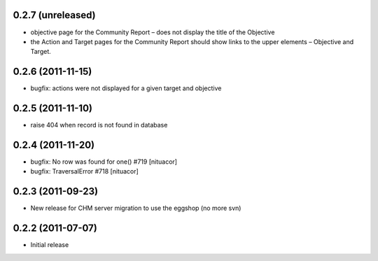 0.2.7 (unreleased)
==================
* objective page for the Community Report – does not display the title of the Objective
* the Action and Target pages for the Community Report should show links to the upper elements – Objective and Target.

0.2.6 (2011-11-15)
==================
* bugfix: actions were not displayed for a given target and objective

0.2.5 (2011-11-10)
==================
* raise 404 when record is not found in database

0.2.4 (2011-11-20)
==================
* bugfix: No row was found for one() #719 [nituacor]
* bugfix: TraversalError #718 [nituacor]

0.2.3 (2011-09-23)
==================
* New release for CHM server migration to use the eggshop (no more svn)

0.2.2 (2011-07-07)
==================
* Initial release